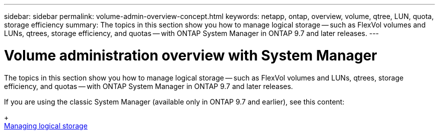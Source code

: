 ---
sidebar: sidebar
permalink: volume-admin-overview-concept.html
keywords: netapp, ontap, overview, volume, qtree, LUN, quota, storage efficiency
summary: The topics in this section show you how to manage logical storage -- such as FlexVol volumes and LUNs, qtrees, storage efficiency, and quotas -- with ONTAP System Manager in ONTAP 9.7 and later releases.
---

= Volume administration overview with System Manager
:toc: macro
:toclevels: 1
:hardbreaks:
:nofooter:
:icons: font
:linkattrs:
:imagesdir: ./media/

[.lead]

The topics in this section show you how to manage logical storage -- such as FlexVol volumes and LUNs, qtrees, storage efficiency, and quotas -- with ONTAP System Manager in ONTAP 9.7 and later releases.

If you are using the classic System Manager (available only in ONTAP 9.7 and earlier), see this content:
+
https://docs.netapp.com/us-en/ontap-sm-classic/online-help-96-97/concept_managing_logical_storage.html[Managing logical storage^]

// created 2021-10-22
